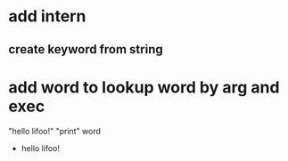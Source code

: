* add intern
** create keyword from string

* add word to lookup word by arg and exec

"hello lifoo!" "print" word
- hello lifoo!
